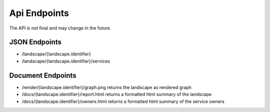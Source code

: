 Api Endpoints
=============

The API is not final and may change in the future.

JSON Endpoints
--------------

* /landscape/{landscape.identifier}
* /landscape/{landscape.identifier}/services

Document Endpoints
------------------

* /render/{landscape.identifier}/graph.png returns the landscape as rendered graph
* /docs/{landscape.identifier}/report.html returns a formatted html summary of the landscape
* /docs/{landscape.identifier}/owners.html returns a formatted html summary of the service owners

